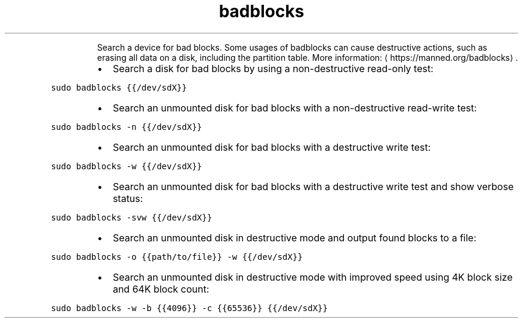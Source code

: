 .TH badblocks
.PP
.RS
Search a device for bad blocks.
Some usages of badblocks can cause destructive actions, such as erasing all data on a disk, including the partition table.
More information: \[la]https://manned.org/badblocks\[ra]\&.
.RE
.RS
.IP \(bu 2
Search a disk for bad blocks by using a non\-destructive read\-only test:
.RE
.PP
\fB\fCsudo badblocks {{/dev/sdX}}\fR
.RS
.IP \(bu 2
Search an unmounted disk for bad blocks with a non\-destructive read\-write test:
.RE
.PP
\fB\fCsudo badblocks \-n {{/dev/sdX}}\fR
.RS
.IP \(bu 2
Search an unmounted disk for bad blocks with a destructive write test:
.RE
.PP
\fB\fCsudo badblocks \-w {{/dev/sdX}}\fR
.RS
.IP \(bu 2
Search an unmounted disk for bad blocks with a destructive write test and show verbose status:
.RE
.PP
\fB\fCsudo badblocks \-svw {{/dev/sdX}}\fR
.RS
.IP \(bu 2
Search an unmounted disk in destructive mode and output found blocks to a file:
.RE
.PP
\fB\fCsudo badblocks \-o {{path/to/file}} \-w {{/dev/sdX}}\fR
.RS
.IP \(bu 2
Search an unmounted disk in destructive mode with improved speed using 4K block size and 64K block count:
.RE
.PP
\fB\fCsudo badblocks \-w \-b {{4096}} \-c {{65536}} {{/dev/sdX}}\fR
